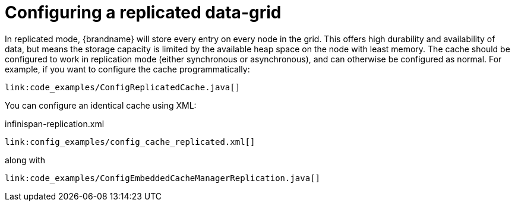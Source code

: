 ifdef::context[:parent-context: {context}]
[id="configuring-a-replicated-data-grid_{context}"]
= Configuring a replicated data-grid
:context: configuring-a-replicated-data-grid

In replicated mode, {brandname} will store every entry on every node in the grid. This offers high durability and
availability of data, but means the storage capacity is limited by the available heap space on the node with least
memory.
The cache should be configured to work in replication mode (either synchronous or asynchronous), and can otherwise be
configured as normal. For example, if you want to configure the cache programmatically:

[source,java]
----
link:code_examples/ConfigReplicatedCache.java[]
----

You can configure an identical cache using XML:

.infinispan-replication.xml
[source,xml,subs="attributes+",nowrap-option=""]
----
link:config_examples/config_cache_replicated.xml[]
----

along with

[source,java]
----
link:code_examples/ConfigEmbeddedCacheManagerReplication.java[]
----


ifdef::parent-context[:context: {parent-context}]
ifndef::parent-context[:!context:]